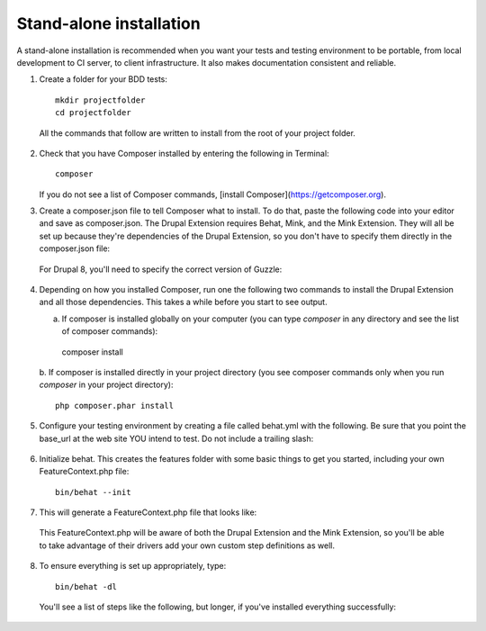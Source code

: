 Stand-alone installation 
========================

A stand-alone installation is recommended when you want your tests and testing
environment to be portable, from local development to CI server, to client
infrastructure. It also makes documentation consistent and reliable.

1. Create a folder for your BDD tests::

    mkdir projectfolder
    cd projectfolder
  
  All the commands that follow are written to install from the root of your
  project folder.

2. Check that you have Composer installed by entering the following in Terminal::

    composer

   If you do not see a list of Composer commands, [install Composer](https://getcomposer.org). 

3. Create a composer.json file to tell Composer what to install.  To do that,
   paste the following code into your editor and save as composer.json. The 
   Drupal Extension requires Behat, Mink, and the Mink Extension. They will all 
   be set up because they're dependencies of the Drupal Extension, so you don't 
   have to specify them directly in the composer.json file:

  .. literalinclude:: _static/snippets/composer.json 
     :language: javascript 
     :linenos:

  For Drupal 8, you'll need to specify the correct version of Guzzle:

  .. literalinclude:: _static/snippets/composer.json.d8
     :language: javascript
     :linenos:
     :emphasize-lines: 4

4. Depending on how you installed Composer, run one the following two commands
   to install the Drupal Extension and all those dependencies. This takes a while 
   before you start to see output.
   
   a. If composer is installed globally on your computer (you can type `composer` in
      any directory and see the list of composer commands)::

    composer install

   b. If composer is installed directly in your project directory (you see composer
   commands only when you run `composer` in your project directory)::

    php composer.phar install

5. Configure your testing environment by creating a file called behat.yml with
   the following. Be sure that you point the base_url at the web site YOU intend
   to test. Do not include a trailing slash:

  .. literalinclude:: _static/snippets/behat-1.yml 
     :language: yaml 
     :linenos:

6. Initialize behat. This creates the features folder with some basic things to
   get you started, including your own FeatureContext.php file:: 

    bin/behat --init

7. This will generate a FeatureContext.php file that looks like:

  .. literalinclude:: _static/snippets/FeatureContext.php.inc
     :language: php 
     :linenos: 
     :emphasize-lines: 12

  This FeatureContext.php will be aware of both the Drupal Extension
  and the Mink Extension, so you'll be able to take advantage of their
  drivers add your own custom step definitions as well.

8. To ensure everything is set up appropriately, type::

    bin/behat -dl
  
   You'll see a list of steps like the following, but longer, if you've
   installed everything successfully:
  

  .. code-block:: gherkin 
     :linenos:

      default | Given I am an anonymous user
      default | Given I am not logged in
      default | Given I am logged in as a user with the :role role(s)
      default | Given I am logged in as :name

